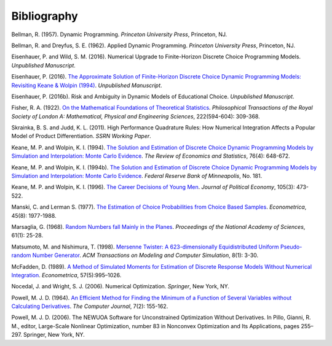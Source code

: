 Bibliography
============

Bellman, R. (1957). Dynamic Programming. *Princeton University Press*, Princeton, NJ.

Bellman, R. and Dreyfus, S. E. (1962). Applied Dynamic Programming. *Princeton
University Press*, Princeton, NJ.

Eisenhauer, P. and Wild, S. M. (2016). Numerical Upgrade to Finite-Horizon Discrete
Choice Programming Models. *Unpublished Manuscript*.

Eisenhauer, P. (2016). `The Approximate Solution of Finite-Horizon Discrete Choice
Dynamic Programming Models: Revisiting Keane & Wolpin (1994)
<https://github.com/structRecomputation/manuscript/blob/master/eisenhauer.2016.pdf>`_.
*Unpublished Manuscript*.

Eisenhauer, P. (2016b). Risk and Ambiguity in Dynamic Models of Educational Choice.
*Unpublished Manuscript*.

Fisher, R. A. (1922). `On the Mathematical Foundations of Theoretical Statistics
<http://rsta.royalsocietypublishing.org/content/roypta/222/594-604/309.full.pdf>`_.
*Philosophical Transactions of the Royal Society of London A: Mathematical, Physical and
Engineering Sciences*, 222(594-604): 309-368.

Skrainka, B. S. and Judd, K. L. (2011). High Performance Quadrature Rules: How Numerical
Integration Affects a Popular Model of Product Differentiation. *SSRN Working Paper*.

Keane, M. P. and  Wolpin, K. I. (1994). `The Solution and Estimation of Discrete Choice
Dynamic Programming Models by Simulation and Interpolation: Monte Carlo Evidence
<https://www.jstor.org/stable/2109768>`_. *The Review of Economics and Statistics*,
76(4): 648-672.

Keane, M. P. and  Wolpin, K. I. (1994b). `The Solution and Estimation of Discrete Choice
Dynamic Programming Models by Simulation and Interpolation: Monte Carlo Evidence
<https://www.minneapolisfed.org/research/staff-reports/the-solution-and-estimation-
of-discrete-choice-dynamic-programming-models-by-simulation-and-interpolation-monte-
carlo-evidence>`__. *Federal Reserve Bank of Minneapolis*, No. 181.

Keane, M. P. and Wolpin, K. I. (1996). `The Career Decisions of Young Men
<https://www.jstor.org/stable/10.1086/262080>`_. *Journal of Political Economy*, 105(3):
473-522.

Manski, C. and Lerman S. (1977). `The Estimation of Choice Probabilities from Choice
Based Samples <https://www.jstor.org/stable/1914121>`_. *Econometrica*, 45(8):
1977-1988.

Marsaglia, G. (1968). `Random Numbers fall Mainly in the Planes
<https://www.ncbi.nlm.nih.gov/pmc/articles/PMC285899/pdf/pnas00123-0038.pdf>`_.
*Proceedings of the National Academy of Sciences*, 61(1): 25-28.

Matsumoto, M. and Nishimura, T. (1998). `Mersenne Twister: A 623-dimensionally
Equidistributed Uniform Pseudo-random Number Generator
<http://dl.acm.org/citation.cfm?doid=272991.272995>`_. *ACM Transactions on Modeling and
Computer Simulation*, 8(1): 3-30.

McFadden, D. (1989). `A Method of Simulated Moments for Estimation of Discrete Response
Models Without Numerical Integration <https://www.jstor.org/stable/1913621>`_.
*Econometrica*, 57(5):995–1026.

Nocedal, J. and Wright, S. J. (2006). Numerical Optimization. *Springer*, New York, NY.

Powell, M. J. D. (1964). `An Efficient Method for Finding the Minimum of a Function of
Several Variables without Calculating Derivatives
<http://comjnl.oxfordjournals.org/content/7/2/155.abstract>`_. *The Computer Journal*,
7(2): 155-162.

Powell, M. J. D. (2006). The NEWUOA Software for Unconstrained Optimization Without
Derivatives. In Pillo, Gianni, R. M., editor, Large-Scale Nonlinear Optimization, number
83 in Nonconvex Optimization and Its Applications, pages 255–297. Springer, New York,
NY.
